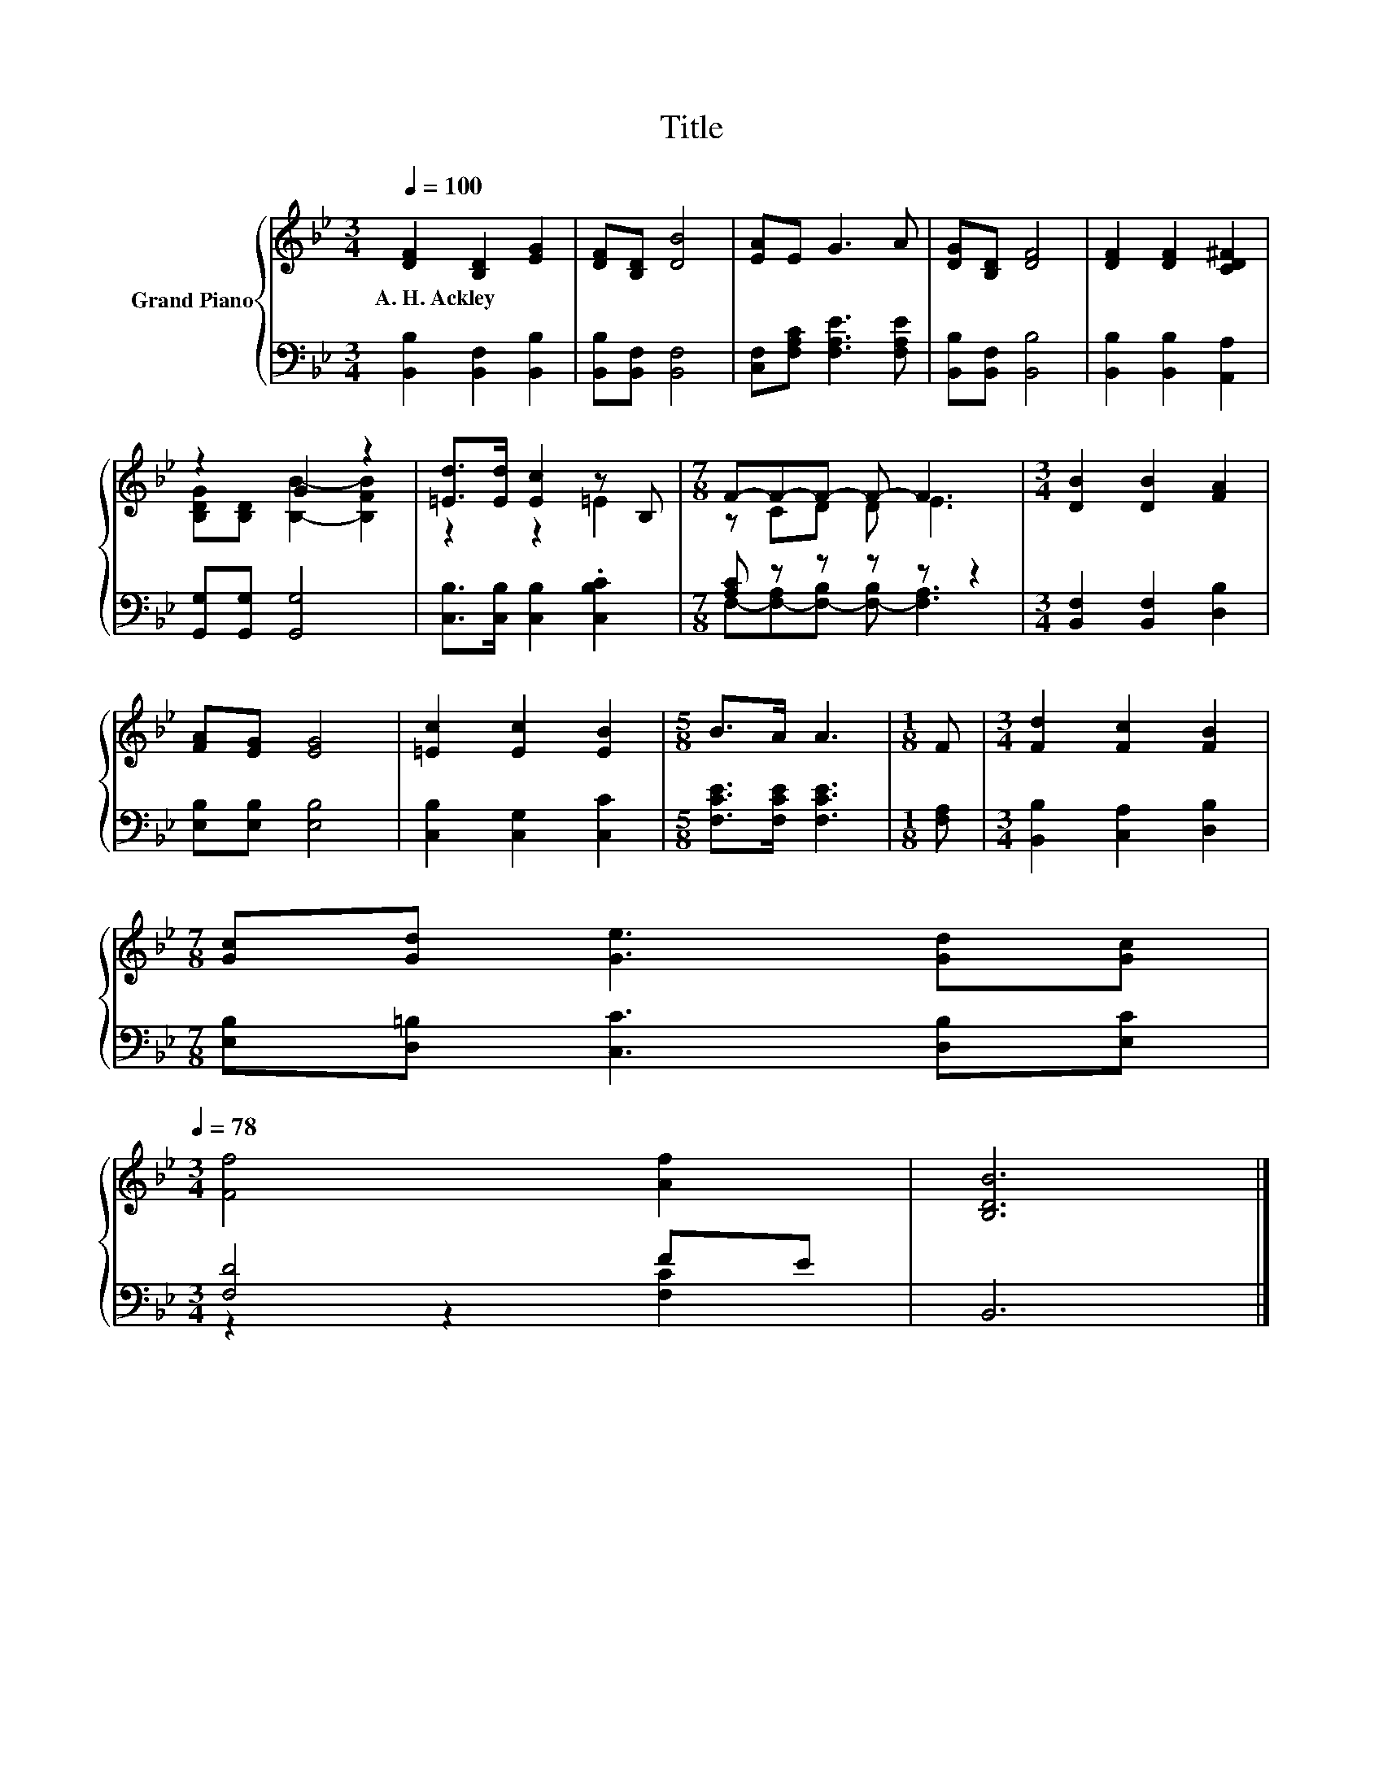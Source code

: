 X:1
T:Title
%%score { ( 1 3 ) | ( 2 4 ) }
L:1/8
Q:1/4=100
M:3/4
K:Bb
V:1 treble nm="Grand Piano"
V:3 treble 
V:2 bass 
V:4 bass 
V:1
 [DF]2 [B,D]2 [EG]2 | [DF][B,D] [DB]4 | [EA]E G3 A | [DG][B,D] [DF]4 | [DF]2 [DF]2 [CD^F]2 | %5
w: A.~H.~Ackley * *|||||
 z2 G2 z2 | [=Ed]>[Ed] [Ec]2 z B, |[M:7/8] F-F-F- F- F3 |[M:3/4] [DB]2 [DB]2 [FA]2 | %9
w: ||||
 [FA][EG] [EG]4 | [=Ec]2 [Ec]2 [EB]2 |[M:5/8] B>A A3 |[M:1/8] F |[M:3/4] [Fd]2 [Fc]2 [FB]2 | %14
w: |||||
[M:7/8] [Gc][Gd] [Ge]3 [Gd][Gc][Q:1/4=97][Q:1/4=94][Q:1/4=91][Q:1/4=88][Q:1/4=84][Q:1/4=81][Q:1/4=78] | %15
w: |
[M:3/4] [Ff]4 [Af]2 | [B,DB]6 |] %17
w: ||
V:2
 [B,,B,]2 [B,,F,]2 [B,,B,]2 | [B,,B,][B,,F,] [B,,F,]4 | [C,F,][F,A,C] [F,A,E]3 [F,A,E] | %3
 [B,,B,][B,,F,] [B,,B,]4 | [B,,B,]2 [B,,B,]2 [A,,A,]2 | [G,,G,][G,,G,] [G,,G,]4 | %6
 [C,B,]>[C,B,] [C,B,]2 .[C,B,C]2 |[M:7/8] [A,C] z z z z z2 |[M:3/4] [B,,F,]2 [B,,F,]2 [D,B,]2 | %9
 [E,B,][E,B,] [E,B,]4 | [C,B,]2 [C,G,]2 [C,C]2 |[M:5/8] [F,CE]>[F,CE] [F,CE]3 |[M:1/8] [F,A,] | %13
[M:3/4] [B,,B,]2 [C,A,]2 [D,B,]2 |[M:7/8] [E,B,][D,=B,] [C,C]3 [D,B,][E,C] |[M:3/4] [F,D]4 FE | %16
 B,,6 |] %17
V:3
 x6 | x6 | x6 | x6 | x6 | [B,DG][B,D] [B,B]2- [B,FB]2 | z2 z2 =E2 |[M:7/8] z CD D E3 |[M:3/4] x6 | %9
 x6 | x6 |[M:5/8] x5 |[M:1/8] x |[M:3/4] x6 |[M:7/8] x7 |[M:3/4] x6 | x6 |] %17
V:4
 x6 | x6 | x6 | x6 | x6 | x6 | x6 |[M:7/8] F,-[F,-A,][F,-B,] [F,-B,] [F,A,]3 |[M:3/4] x6 | x6 | %10
 x6 |[M:5/8] x5 |[M:1/8] x |[M:3/4] x6 |[M:7/8] x7 |[M:3/4] z2 z2 [F,C]2 | x6 |] %17

